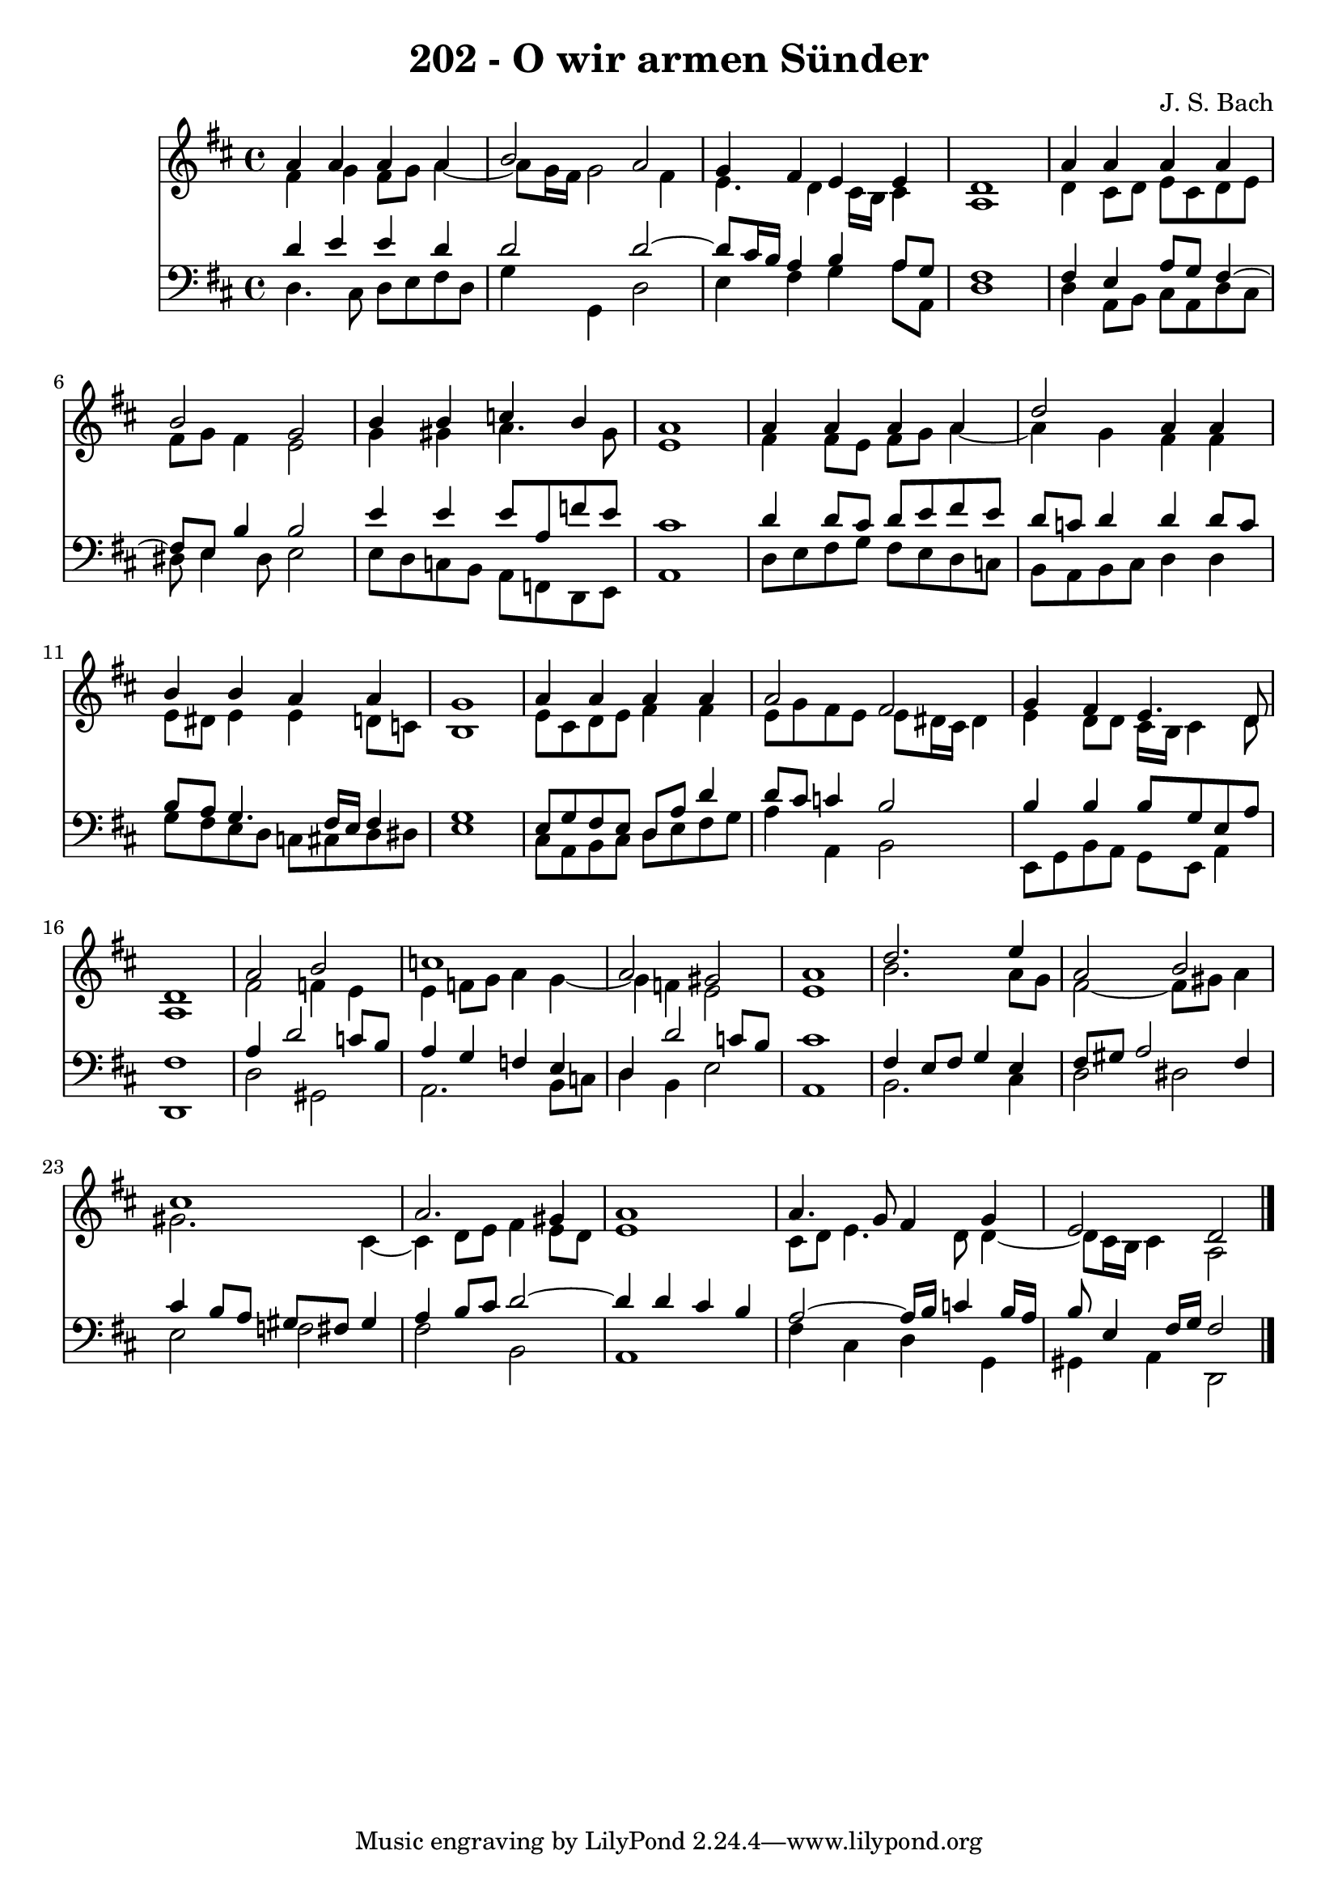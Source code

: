\version "2.10.33"

\header {
  title = "202 - O wir armen Sünder"
  composer = "J. S. Bach"
}


global = {
  \time 4/4
  \key d \major
}


soprano = \relative c'' {
  a4 a4 a4 a4 
  b2 a2 
  g4 fis4 e4 e4 
  d1 
  a'4 a4 a4 a4   %5
  b2 g2 
  b4 b4 c4 b4 
  a1 
  a4 a4 a4 a4 
  d2 a4 a4   %10
  b4 b4 a4 a4 
  g1 
  a4 a4 a4 a4 
  a2 fis2 
  g4 fis4 e4. d8   %15
  d1 
  a'2 b2 
  c1 
  a2 gis2 
  a1   %20
  d2. e4 
  a,2 b2 
  cis1 
  a2. gis4 
  a1   %25
  a4. g8 fis4 g4 
  e2 d2 
  
}

alto = \relative c' {
  fis4 g4 fis8 g8 a4~ 
  a8 g16 fis16 g2 fis4 
  e4. d4 cis16 b16 cis4 
  a1 
  d4 cis8 d8 e8 cis8 d8 e8   %5
  fis8 g8 fis4 e2 
  g4 gis4 a4. gis8 
  e1 
  fis4 fis8 e8 fis8 g8 a4~ 
  a4 g4 fis4 fis4   %10
  e8 dis8 e4 e4 d8 c8 
  b1 
  e8 cis8 d8 e8 fis4 fis4 
  e8 g8 fis8 e8 e8 dis16 cis16 dis4 
  e4 d8 d8 cis16 b16 cis4 d8   %15
  a1 
  fis'2 f4 e4 
  e4 f8 g8 a4 g4~ 
  g4 f4 e2 
  e1   %20
  b'2. a8 g8 
  fis2~ fis8 gis8 a4 
  gis2. cis,4~ 
  cis4 d8 e8 fis4 e8 d8 
  e1   %25
  cis8 d8 e4. d8 d4~ 
  d8 cis16 b16 cis4 a2 
  
}

tenor = \relative c' {
  d4 e4 e4 d4 
  d2 d2~ 
  d8 cis16 b16 a4 b4 a8 g8 
  fis1 
  fis4 e4 a8 g8 fis4~   %5
  fis8 e8 b'4 b2 
  e4 e4 e8 a,8 f'8 e8 
  cis1 
  d4 d8 cis8 d8 e8 fis8 e8 
  d8 c8 d4 d4 d8 c8   %10
  b8 a8 g4. fis16 e16 fis4 
  g1 
  e8 g8 fis8 e8 d8 a'8 d4 
  d8 cis8 c4 b2 
  b4 b4 b8 g8 e8 a8   %15
  fis1 
  a4 d2 c8 b8 
  a4 g4 f4 e4 
  d4 d'2 c8 b8 
  cis1   %20
  fis,4 e8 fis8 g4 e4 
  fis8 gis8 a2 fis4 
  cis'4 b8 a8 gis8 fis8 gis4 
  a4 b8 cis8 d2~ 
  d4 d4 cis4 b4   %25
  a2~ a16 b16 c4 b16 a16 
  b8 e,4 fis16 g16 fis2 
  
}

baixo = \relative c {
  d4. cis8 d8 e8 fis8 d8 
  g4 g,4 d'2 
  e4 fis4 g4 a8 a,8 
  d1 
  d4 a8 b8 cis8 a8 d8 cis8   %5
  dis8 e4 dis8 e2 
  e8 d8 c8 b8 a8 f8 d8 e8 
  a1 
  d8 e8 fis8 g8 fis8 e8 d8 c8 
  b8 a8 b8 cis8 d4 d4   %10
  g8 fis8 e8 d8 c8 cis8 d8 dis8 
  e1 
  cis8 a8 b8 cis8 d8 e8 fis8 g8 
  a4 a,4 b2 
  e,8 g8 b8 a8 g8 e8 a4   %15
  d,1 
  d'2 gis,2 
  a2. b8 c8 
  d4 b4 e2 
  a,1   %20
  b2. cis4 
  d2 dis2 
  e2 f2 
  fis2 b,2 
  a1   %25
  fis'4 cis4 d4 g,4 
  gis4 a4 d,2 
  
}

\score {
  <<
    \new Staff {
      <<
        \global
        \new Voice = "1" { \voiceOne \soprano }
        \new Voice = "2" { \voiceTwo \alto }
      >>
    }
    \new Staff {
      <<
        \global
        \clef "bass"
        \new Voice = "1" {\voiceOne \tenor }
        \new Voice = "2" { \voiceTwo \baixo \bar "|."}
      >>
    }
  >>
}